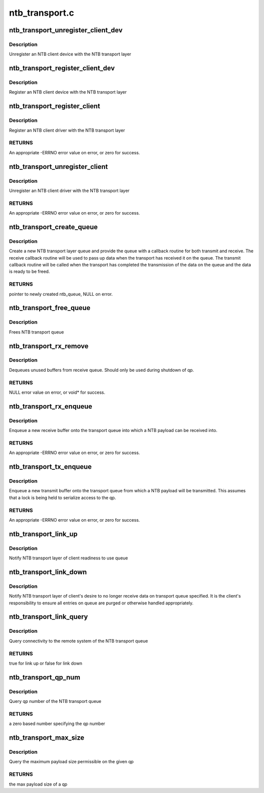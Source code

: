 .. -*- coding: utf-8; mode: rst -*-

===============
ntb_transport.c
===============


.. _`ntb_transport_unregister_client_dev`:

ntb_transport_unregister_client_dev
===================================

.. c:function:: void ntb_transport_unregister_client_dev (char *device_name)

    Unregister NTB client device

    :param char \*device_name:
        Name of NTB client device



.. _`ntb_transport_unregister_client_dev.description`:

Description
-----------

Unregister an NTB client device with the NTB transport layer



.. _`ntb_transport_register_client_dev`:

ntb_transport_register_client_dev
=================================

.. c:function:: int ntb_transport_register_client_dev (char *device_name)

    Register NTB client device

    :param char \*device_name:
        Name of NTB client device



.. _`ntb_transport_register_client_dev.description`:

Description
-----------

Register an NTB client device with the NTB transport layer



.. _`ntb_transport_register_client`:

ntb_transport_register_client
=============================

.. c:function:: int ntb_transport_register_client (struct ntb_transport_client *drv)

    Register NTB client driver

    :param struct ntb_transport_client \*drv:
        NTB client driver to be registered



.. _`ntb_transport_register_client.description`:

Description
-----------

Register an NTB client driver with the NTB transport layer



.. _`ntb_transport_register_client.returns`:

RETURNS
-------

An appropriate -ERRNO error value on error, or zero for success.



.. _`ntb_transport_unregister_client`:

ntb_transport_unregister_client
===============================

.. c:function:: void ntb_transport_unregister_client (struct ntb_transport_client *drv)

    Unregister NTB client driver

    :param struct ntb_transport_client \*drv:
        NTB client driver to be unregistered



.. _`ntb_transport_unregister_client.description`:

Description
-----------

Unregister an NTB client driver with the NTB transport layer



.. _`ntb_transport_unregister_client.returns`:

RETURNS
-------

An appropriate -ERRNO error value on error, or zero for success.



.. _`ntb_transport_create_queue`:

ntb_transport_create_queue
==========================

.. c:function:: struct ntb_transport_qp *ntb_transport_create_queue (void *data, struct device *client_dev, const struct ntb_queue_handlers *handlers)

    Create a new NTB transport layer queue

    :param void \*data:

        *undescribed*

    :param struct device \*client_dev:

        *undescribed*

    :param const struct ntb_queue_handlers \*handlers:

        *undescribed*



.. _`ntb_transport_create_queue.description`:

Description
-----------

Create a new NTB transport layer queue and provide the queue with a callback
routine for both transmit and receive.  The receive callback routine will be
used to pass up data when the transport has received it on the queue.   The
transmit callback routine will be called when the transport has completed the
transmission of the data on the queue and the data is ready to be freed.



.. _`ntb_transport_create_queue.returns`:

RETURNS
-------

pointer to newly created ntb_queue, NULL on error.



.. _`ntb_transport_free_queue`:

ntb_transport_free_queue
========================

.. c:function:: void ntb_transport_free_queue (struct ntb_transport_qp *qp)

    Frees NTB transport queue

    :param struct ntb_transport_qp \*qp:
        NTB queue to be freed



.. _`ntb_transport_free_queue.description`:

Description
-----------

Frees NTB transport queue



.. _`ntb_transport_rx_remove`:

ntb_transport_rx_remove
=======================

.. c:function:: void *ntb_transport_rx_remove (struct ntb_transport_qp *qp, unsigned int *len)

    Dequeues enqueued rx packet

    :param struct ntb_transport_qp \*qp:
        NTB queue to be freed

    :param unsigned int \*len:
        pointer to variable to write enqueued buffers length



.. _`ntb_transport_rx_remove.description`:

Description
-----------

Dequeues unused buffers from receive queue.  Should only be used during
shutdown of qp.



.. _`ntb_transport_rx_remove.returns`:

RETURNS
-------

NULL error value on error, or void\* for success.



.. _`ntb_transport_rx_enqueue`:

ntb_transport_rx_enqueue
========================

.. c:function:: int ntb_transport_rx_enqueue (struct ntb_transport_qp *qp, void *cb, void *data, unsigned int len)

    Enqueue a new NTB queue entry

    :param struct ntb_transport_qp \*qp:
        NTB transport layer queue the entry is to be enqueued on

    :param void \*cb:
        per buffer pointer for callback function to use

    :param void \*data:
        pointer to data buffer that incoming packets will be copied into

    :param unsigned int len:
        length of the data buffer



.. _`ntb_transport_rx_enqueue.description`:

Description
-----------

Enqueue a new receive buffer onto the transport queue into which a NTB
payload can be received into.



.. _`ntb_transport_rx_enqueue.returns`:

RETURNS
-------

An appropriate -ERRNO error value on error, or zero for success.



.. _`ntb_transport_tx_enqueue`:

ntb_transport_tx_enqueue
========================

.. c:function:: int ntb_transport_tx_enqueue (struct ntb_transport_qp *qp, void *cb, void *data, unsigned int len)

    Enqueue a new NTB queue entry

    :param struct ntb_transport_qp \*qp:
        NTB transport layer queue the entry is to be enqueued on

    :param void \*cb:
        per buffer pointer for callback function to use

    :param void \*data:
        pointer to data buffer that will be sent

    :param unsigned int len:
        length of the data buffer



.. _`ntb_transport_tx_enqueue.description`:

Description
-----------

Enqueue a new transmit buffer onto the transport queue from which a NTB
payload will be transmitted.  This assumes that a lock is being held to
serialize access to the qp.



.. _`ntb_transport_tx_enqueue.returns`:

RETURNS
-------

An appropriate -ERRNO error value on error, or zero for success.



.. _`ntb_transport_link_up`:

ntb_transport_link_up
=====================

.. c:function:: void ntb_transport_link_up (struct ntb_transport_qp *qp)

    Notify NTB transport of client readiness to use queue

    :param struct ntb_transport_qp \*qp:
        NTB transport layer queue to be enabled



.. _`ntb_transport_link_up.description`:

Description
-----------

Notify NTB transport layer of client readiness to use queue



.. _`ntb_transport_link_down`:

ntb_transport_link_down
=======================

.. c:function:: void ntb_transport_link_down (struct ntb_transport_qp *qp)

    Notify NTB transport to no longer enqueue data

    :param struct ntb_transport_qp \*qp:
        NTB transport layer queue to be disabled



.. _`ntb_transport_link_down.description`:

Description
-----------

Notify NTB transport layer of client's desire to no longer receive data on
transport queue specified.  It is the client's responsibility to ensure all
entries on queue are purged or otherwise handled appropriately.



.. _`ntb_transport_link_query`:

ntb_transport_link_query
========================

.. c:function:: bool ntb_transport_link_query (struct ntb_transport_qp *qp)

    Query transport link state

    :param struct ntb_transport_qp \*qp:
        NTB transport layer queue to be queried



.. _`ntb_transport_link_query.description`:

Description
-----------

Query connectivity to the remote system of the NTB transport queue



.. _`ntb_transport_link_query.returns`:

RETURNS
-------

true for link up or false for link down



.. _`ntb_transport_qp_num`:

ntb_transport_qp_num
====================

.. c:function:: unsigned char ntb_transport_qp_num (struct ntb_transport_qp *qp)

    Query the qp number

    :param struct ntb_transport_qp \*qp:
        NTB transport layer queue to be queried



.. _`ntb_transport_qp_num.description`:

Description
-----------

Query qp number of the NTB transport queue



.. _`ntb_transport_qp_num.returns`:

RETURNS
-------

a zero based number specifying the qp number



.. _`ntb_transport_max_size`:

ntb_transport_max_size
======================

.. c:function:: unsigned int ntb_transport_max_size (struct ntb_transport_qp *qp)

    Query the max payload size of a qp

    :param struct ntb_transport_qp \*qp:
        NTB transport layer queue to be queried



.. _`ntb_transport_max_size.description`:

Description
-----------

Query the maximum payload size permissible on the given qp



.. _`ntb_transport_max_size.returns`:

RETURNS
-------

the max payload size of a qp

